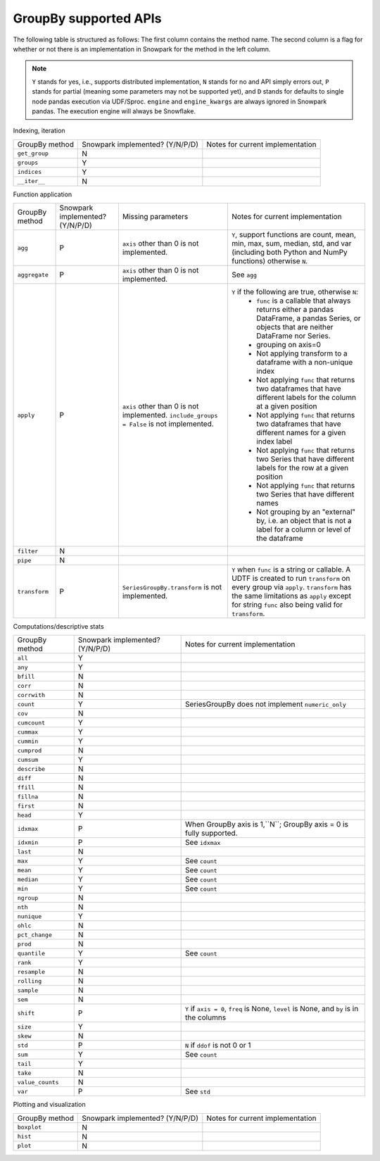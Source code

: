 GroupBy supported APIs
======================

The following table is structured as follows: The first column contains the method name.
The second column is a flag for whether or not there is an implementation in Snowpark for
the method in the left column.

.. note::
    ``Y`` stands for yes, i.e., supports distributed implementation, ``N`` stands for no and API simply errors out,
    ``P`` stands for partial (meaning some parameters may not be supported yet), and ``D`` stands for defaults to single
    node pandas execution via UDF/Sproc.
    ``engine`` and ``engine_kwargs`` are always ignored in Snowpark pandas. The execution engine will always be Snowflake.

Indexing, iteration

+-----------------------------+---------------------------------+----------------------------------------------------+
| GroupBy method              | Snowpark implemented? (Y/N/P/D) | Notes for current implementation                   |
+-----------------------------+---------------------------------+----------------------------------------------------+
| ``get_group``               | N                               |                                                    |
+-----------------------------+---------------------------------+----------------------------------------------------+
| ``groups``                  | Y                               |                                                    |
+-----------------------------+---------------------------------+----------------------------------------------------+
| ``indices``                 | Y                               |                                                    |
+-----------------------------+---------------------------------+----------------------------------------------------+
| ``__iter__``                | N                               |                                                    |
+-----------------------------+---------------------------------+----------------------------------------------------+

Function application

+-----------------------------+---------------------------------+----------------------------------+----------------------------------------------------+
| GroupBy method              | Snowpark implemented? (Y/N/P/D) | Missing parameters               | Notes for current implementation                   |
+-----------------------------+---------------------------------+----------------------------------+----------------------------------------------------+
| ``agg``                     | P                               | ``axis`` other than 0 is not     | ``Y``, support functions are count, mean, min, max,|
|                             |                                 | implemented.                     | sum, median, std, and var                          |
|                             |                                 |                                  | (including both Python and NumPy functions)        |
|                             |                                 |                                  | otherwise ``N``.                                   |
+-----------------------------+---------------------------------+----------------------------------+----------------------------------------------------+
| ``aggregate``               | P                               | ``axis`` other than 0 is not     | See ``agg``                                        |
|                             |                                 | implemented.                     |                                                    |
+-----------------------------+---------------------------------+----------------------------------+----------------------------------------------------+
| ``apply``                   | P                               | ``axis`` other than 0 is not     | ``Y`` if the following are true, otherwise ``N``:  |
|                             |                                 | implemented.                     |   - ``func`` is a callable that always returns     |
|                             |                                 | ``include_groups = False`` is    |     either a pandas DataFrame, a pandas Series, or |
|                             |                                 | not implemented.                 |     objects that are neither DataFrame nor Series. |
|                             |                                 |                                  |   - grouping on axis=0                             |
|                             |                                 |                                  |   - Not applying transform to a dataframe with a   |
|                             |                                 |                                  |     non-unique index                               |
|                             |                                 |                                  |   - Not applying ``func`` that returns two         |
|                             |                                 |                                  |     dataframes that have different labels for the  |
|                             |                                 |                                  |     column at a given position                     |
|                             |                                 |                                  |   - Not applying ``func`` that returns two         |
|                             |                                 |                                  |     dataframes that have different names for a     |
|                             |                                 |                                  |     given index label                              |
|                             |                                 |                                  |   - Not applying ``func`` that returns two         |
|                             |                                 |                                  |     Series that have different labels for the      |
|                             |                                 |                                  |     row at a given position                        |
|                             |                                 |                                  |   - Not applying ``func`` that returns two         |
|                             |                                 |                                  |     Series that have different names               |
|                             |                                 |                                  |   - Not grouping by an "external" by, i.e. an      |
|                             |                                 |                                  |     object that is not a label for a column or     |
|                             |                                 |                                  |     level of the dataframe                         |
+-----------------------------+---------------------------------+----------------------------------+----------------------------------------------------+
| ``filter``                  | N                               |                                  |                                                    |
+-----------------------------+---------------------------------+----------------------------------+----------------------------------------------------+
| ``pipe``                    | N                               |                                  |                                                    |
+-----------------------------+---------------------------------+----------------------------------+----------------------------------------------------+
| ``transform``               | P                               | ``SeriesGroupBy.transform`` is   | ``Y`` when ``func`` is a string or callable.       |
|                             |                                 | not implemented.                 | A UDTF is created to run ``transform`` on every    |
|                             |                                 |                                  | group via ``apply``. ``transform`` has the same    |
|                             |                                 |                                  | limitations as ``apply`` except for string ``func``|
|                             |                                 |                                  | also being valid for ``transform``.                |
+-----------------------------+---------------------------------+----------------------------------+----------------------------------------------------+

Computations/descriptive stats

+-----------------------------+---------------------------------+----------------------------------------------------+
| GroupBy method              | Snowpark implemented? (Y/N/P/D) | Notes for current implementation                   |
+-----------------------------+---------------------------------+----------------------------------------------------+
| ``all``                     | Y                               |                                                    |
+-----------------------------+---------------------------------+----------------------------------------------------+
| ``any``                     | Y                               |                                                    |
+-----------------------------+---------------------------------+----------------------------------------------------+
| ``bfill``                   | N                               |                                                    |
+-----------------------------+---------------------------------+----------------------------------------------------+
| ``corr``                    | N                               |                                                    |
+-----------------------------+---------------------------------+----------------------------------------------------+
| ``corrwith``                | N                               |                                                    |
+-----------------------------+---------------------------------+----------------------------------------------------+
| ``count``                   | Y                               | SeriesGroupBy does not implement ``numeric_only``  |
+-----------------------------+---------------------------------+----------------------------------------------------+
| ``cov``                     | N                               |                                                    |
+-----------------------------+---------------------------------+----------------------------------------------------+
| ``cumcount``                | Y                               |                                                    |
+-----------------------------+---------------------------------+----------------------------------------------------+
| ``cummax``                  | Y                               |                                                    |
+-----------------------------+---------------------------------+----------------------------------------------------+
| ``cummin``                  | Y                               |                                                    |
+-----------------------------+---------------------------------+----------------------------------------------------+
| ``cumprod``                 | N                               |                                                    |
+-----------------------------+---------------------------------+----------------------------------------------------+
| ``cumsum``                  | Y                               |                                                    |
+-----------------------------+---------------------------------+----------------------------------------------------+
| ``describe``                | N                               |                                                    |
+-----------------------------+---------------------------------+----------------------------------------------------+
| ``diff``                    | N                               |                                                    |
+-----------------------------+---------------------------------+----------------------------------------------------+
| ``ffill``                   | N                               |                                                    |
+-----------------------------+---------------------------------+----------------------------------------------------+
| ``fillna``                  | N                               |                                                    |
+-----------------------------+---------------------------------+----------------------------------------------------+
| ``first``                   | N                               |                                                    |
+-----------------------------+---------------------------------+----------------------------------------------------+
| ``head``                    | Y                               |                                                    |
+-----------------------------+---------------------------------+----------------------------------------------------+
| ``idxmax``                  | P                               | When GroupBy axis is 1,``N``;                      |
|                             |                                 | GroupBy axis = 0 is fully supported.               |
+-----------------------------+---------------------------------+----------------------------------------------------+
| ``idxmin``                  | P                               | See ``idxmax``                                     |
+-----------------------------+---------------------------------+----------------------------------------------------+
| ``last``                    | N                               |                                                    |
+-----------------------------+---------------------------------+----------------------------------------------------+
| ``max``                     | Y                               | See ``count``                                      |
+-----------------------------+---------------------------------+----------------------------------------------------+
| ``mean``                    | Y                               | See ``count``                                      |
+-----------------------------+---------------------------------+----------------------------------------------------+
| ``median``                  | Y                               | See ``count``                                      |
+-----------------------------+---------------------------------+----------------------------------------------------+
| ``min``                     | Y                               | See ``count``                                      |
+-----------------------------+---------------------------------+----------------------------------------------------+
| ``ngroup``                  | N                               |                                                    |
+-----------------------------+---------------------------------+----------------------------------------------------+
| ``nth``                     | N                               |                                                    |
+-----------------------------+---------------------------------+----------------------------------------------------+
| ``nunique``                 | Y                               |                                                    |
+-----------------------------+---------------------------------+----------------------------------------------------+
| ``ohlc``                    | N                               |                                                    |
+-----------------------------+---------------------------------+----------------------------------------------------+
| ``pct_change``              | N                               |                                                    |
+-----------------------------+---------------------------------+----------------------------------------------------+
| ``prod``                    | N                               |                                                    |
+-----------------------------+---------------------------------+----------------------------------------------------+
| ``quantile``                | Y                               | See ``count``                                      |
+-----------------------------+---------------------------------+----------------------------------------------------+
| ``rank``                    | Y                               |                                                    |
+-----------------------------+---------------------------------+----------------------------------------------------+
| ``resample``                | N                               |                                                    |
+-----------------------------+---------------------------------+----------------------------------------------------+
| ``rolling``                 | N                               |                                                    |
+-----------------------------+---------------------------------+----------------------------------------------------+
| ``sample``                  | N                               |                                                    |
+-----------------------------+---------------------------------+----------------------------------------------------+
| ``sem``                     | N                               |                                                    |
+-----------------------------+---------------------------------+----------------------------------------------------+
| ``shift``                   | P                               | ``Y`` if ``axis = 0``, ``freq`` is None,           |
|                             |                                 | ``level`` is None, and ``by`` is in the columns    |
+-----------------------------+---------------------------------+----------------------------------------------------+
| ``size``                    | Y                               |                                                    |
+-----------------------------+---------------------------------+----------------------------------------------------+
| ``skew``                    | N                               |                                                    |
+-----------------------------+---------------------------------+----------------------------------------------------+
| ``std``                     | P                               | ``N`` if ``ddof`` is not 0 or 1                    |
+-----------------------------+---------------------------------+----------------------------------------------------+
| ``sum``                     | Y                               | See ``count``                                      |
+-----------------------------+---------------------------------+----------------------------------------------------+
| ``tail``                    | Y                               |                                                    |
+-----------------------------+---------------------------------+----------------------------------------------------+
| ``take``                    | N                               |                                                    |
+-----------------------------+---------------------------------+----------------------------------------------------+
| ``value_counts``            | N                               |                                                    |
+-----------------------------+---------------------------------+----------------------------------------------------+
| ``var``                     | P                               | See ``std``                                        |
+-----------------------------+---------------------------------+----------------------------------------------------+

Plotting and visualization

+-----------------------------+---------------------------------+----------------------------------------------------+
| GroupBy method              | Snowpark implemented? (Y/N/P/D) | Notes for current implementation                   |
+-----------------------------+---------------------------------+----------------------------------------------------+
| ``boxplot``                 | N                               |                                                    |
+-----------------------------+---------------------------------+----------------------------------------------------+
| ``hist``                    | N                               |                                                    |
+-----------------------------+---------------------------------+----------------------------------------------------+
| ``plot``                    | N                               |                                                    |
+-----------------------------+---------------------------------+----------------------------------------------------+